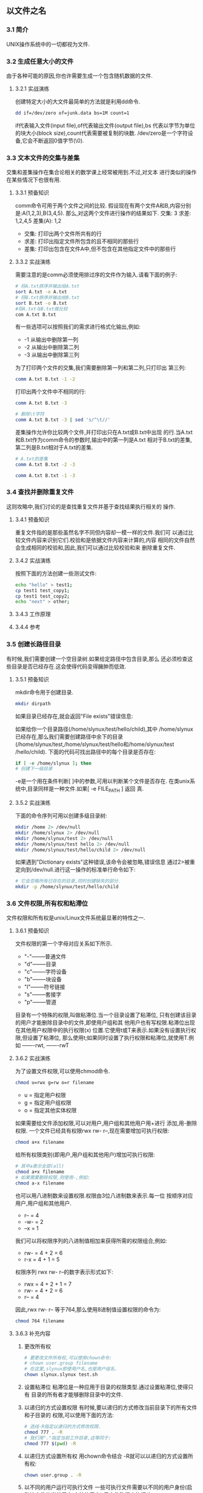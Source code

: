 ** 以文件之名
*** 3.1 简介
    UNIX操作系统中的一切都视为文件.
*** 3.2 生成任意大小的文件
    由于各种可能的原因,你也许需要生成一个包含随机数据的文件.
**** 3.2.1 实战演练
    创建特定大小的大文件最简单的方法就是利用dd命令.
    #+begin_src bash
      dd if=/dev/zero of=junk.data bs=1M count=1
    #+end_src
    if代表输入文件(input file),of代表输出文件(output file),bs
代表以字节为单位的块大小(block size),count代表需要被复制的块数.
    /dev/zero是一个字符设备,它会不断返回0值字节(\0).
*** 3.3 文本文件的交集与差集
    交集和差集操作在集合论相关的数学课上经常被用到.不过,对文本
进行类似的操作在某些情况下也很有用.
**** 3.3.1 预备知识
    comm命令可用于两个文件之间的比较.
    假设现在有两个文件A和B,内容分别是:A(1,2,3),B(3,4,5).
那么,对这两个文件进行操作的结果如下.
交集: 3
求差: 1,2,4,5
差集(A): 1,2
- 交集: 打印出两个文件所共有的行
- 求差: 打印出指定文件所包含的且不相同的那些行
- 差集: 打印出包含在文件A中,但不包含在其他指定文件中的那些行
**** 3.3.2 实战演练
    需要注意的是comm必须使用排过序的文件作为输入.请看下面的例子:
    #+begin_src bash
      # 将A.txt排序并输出给A.txt
      sort A.txt -o A.txt
      # 将B.txt排序并输出给B.txt
      sort B.txt -o B.txt
      #将A.txt与B.txt做比较
      com A.txt B.txt
    #+end_src
    有一些选项可以按照我们的需求进行格式化输出,例如:
    - -1 从输出中删除第一列
    - -2 从输出中删除第二列
    - -3 从输出中删除第三列
    为了打印两个文件的交集,我们需要删除第一列和第二列,只打印出
第三列:
    #+begin_src bash
      comm A.txt B.txt -1 -2
    #+end_src

    打印出两个文件中不相同的行:
    #+begin_src bash
      comm A.txt B.txt -3
    #+end_src

    #+begin_src bash
      # 删除\t字符
      comm A.txt B.txt -3 | sed 's/^\t//'
    #+end_src

    差集操作允许你比较两个文件,并打印出只在A.txt或B.txt中出现
的行.当A.txt和B.txt作为comm命令的参数时,输出中的第一列是A.txt
相对于B.txt的差集,第二列是B.txt相对于A.txt的差集.
    #+begin_src bash
      # A.txt的差集
      comm A.txt B.txt -2 -3
    #+end_src

    #+begin_src bash
      comm A.txt B.txt -1 -3
    #+end_src

*** 3.4 查找并删除重复文件
    这则攻略中,我们讨论的是查找重复文件并基于查找结果执行相关的
操作.
**** 3.4.1 预备知识
    重复文件指的是那些虽然名字不同但内容却一模一样的文件.我们可
以通过比较文件内容来识别它们.校验和是依据文件内容来计算的,内容
相同的文件自然会生成相同的校验和,因此,我们可以通过比较校验和来
删除重复文件.
**** 3.4.2 实战演练
    按照下面的方法创建一些测试文件:
    #+begin_src bash
      echo "hello" > test1;
      cp test1 test_copy1;
      cp test1 test_copy2;
      echo "next" > other;
    #+end_src

**** 3.4.3 工作原理
**** 3.4.4 参考
*** 3.5 创建长路径目录
    有时候,我们需要创建一个空目录树.如果给定路径中包含目录,那么
还必须检查这些目录是否已经存在.这会使得代码变得臃肿而低效.
**** 3.5.1 预备知识
    mkdir命令用于创建目录.
    #+begin_src bash
      mkdir dirpath
    #+end_src
    如果目录已经存在,就会返回"File exists"错误信息:

    如果给你一个目录路径(/home/slynux/test/hello/child),其中
/home/slynux已经存在,那么我们需要创建路径中余下的目录
(/home/slynux/test,/home/slynux/test/hello和/home/slynux/test
/hello/child).
    下面的代码可找出路径中的每个目录是否存在:
    #+begin_src bash
      if [ -e /home/slynux ]; then
      # 创建下一级目录
    #+end_src
    -e是一个用在条件判断[ ]中的参数,可用以判断某个文件是否存在.
    在类unix系统中,目录同样是一种文件.如果[ -e FILE_PATH ] 返回
    真.
**** 3.5.2 实战演练
   下面的命令序列可用以创建多级目录树:
   #+begin_src bash
     mkdir /home 2> /dev/null
     mkdir /home/slynux 2> /dev/null
     mkdir /home/slynux/test 2> /dev/null
     mkdir /home/slynux/test hello 2> /dev/null
     mkdir /home/slynux/test/hello/child 2> /dev/null
   #+end_src
   如果遇到"Dictionary exists"这种错误,该命令会被忽略,错误信息
   通过2>被重定向到/dev/null.进行这一操作的标准单行命令如下:
   #+begin_src bash
     # 它会忽略所有已存在的目录,同时创建缺失的部分.
     mkdir -p /home/slynux/test/hello/child
   #+end_src
*** 3.6 文件权限,所有权和粘滯位
    文件权限和所有权是unix/Linux文件系统最显著的特性之一.
**** 3.6.1 预备知识
    文件权限的第一个字母对应关系如下所示.
    - "-"--------普通文件
    - "d"--------目录
    - "c"--------字符设备
    - "b"--------块设备
    - "l"--------符号链接
    - "s"--------套接字
    - "p"--------管道

    目录有一个特殊的权限,叫做粘滞位.当一个目录设置了粘滞位,
    只有创建该目录的用户才能删除目录中的文件,即使用户组和其
    他用户也有写权限.粘滞位出现在其他用户权限中的执行权限(x)
    位置.它使用t或T来表示.如果没有设置执行权限,但设置了粘滞位,
    那么使用t;如果同时设置了执行权限和粘滞位,就使用T.例如
    -------rwt, -------rwT
**** 3.6.2 实战演练
    为了设置文件权限,可以使用chmod命令.
    #+begin_src bash
      chmod u=rwx g=rw o=r filename
    #+end_src
    - u = 指定用户权限
    - g = 指定用户组权限
    - o = 指定其他实体权限

    如果需要给文件添加权限,可以对用户,用户组和其他用户用+进行
    添加,用-删除权限.
    一个文件已经具有权限rwx rw- r--,现在需要增加可执行权限:
    #+begin_src bash
      chmod a+x filename
    #+end_src
    给所有权限类别(即用户,用户组和其他用户)增加可执行权限:
    #+begin_src bash
      # 其中a表示全部(all)
      chmod a+x filename
      # 如果需要删除权限,则使用-,例如:
      chmod a-x filename
    #+end_src

    也可以用八进制数来设置权限.权限由3位八进制数来表示.每一位
    按顺序对应用户,用户组和其他用户.
    - r--  = 4
    - -w-  = 2
    - --x  = 1

    我们可以将权限序列的八进制值相加来获得所需的权限组合,例如:
    - rw- = 4 + 2 = 6
    - r-x = 4 + 1 = 5

    权限序列 rwx rw- r--的数字表示形式如下:
    - rwx = 4 + 2 + 1 = 7
    - rw- = 4 + 2 = 6
    - r-- = 4

    因此,rwx rw- r-- 等于764,那么使用8进制值设置权限的命令为:
    #+begin_src bash
      chmod 764 filename
    #+end_src
**** 3.6.3 补充内容
   1. 更改所有权
      #+begin_src bash
	# 要更改文件所有权,可以使用chown命令:
	# chown user.group filename
	# 在这里,slynux即使用户名,也是用户组名.
	chown slynux.slynux test.sh
      #+end_src
   
   2. 设置粘滞位
      粘滞位是一种应用于目录的权限类型.通过设置粘滞位,使得只有
      目录的所有者才能够删除目录中的文件.

   3. 以递归的方式设置权限
      有时候,要以递归的方式修改当前目录下的所有文件和子目录的
      权限,可以使用下面的方法:
      #+begin_src bash
	# 选线-R指定以递归的方式修改权限.
	chmod 777 . -R
	# 我们用"."指定当前工作目录,这等同于:
	chmod 777 $(pwd) -R
      #+end_src

   4. 以递归方式设置所有权
      用chown命令结合 -R就可以以递归的方式设置所有权:
      #+begin_src bash
	chown user.group . -R
      #+end_src

   5. 以不同的用户运行可执行文件
      一些可执行文件需要以不同的用户身份(启动该文件的当前用户
      之外的用户),用文件路径来执行(如 ./executable_name).有一
      个叫做setuid的特殊文件权限,它允许其他用户以文件所有者的
      身份来执行文件.

      首先将该文件的所有权替换为该用户,这操作每次都会执行,使
      该用户能以文件所有者的身份登录.然后运行下面的命令:
      #+begin_src bash
	chmod +s executable_file
      #+end_src
      
      #+begin_src bash
	# chown root.root executable_file
	# chmod +s executable_file
	./eecutable_file
      #+end_src
      现在,这个文件实际上每次都是以超级用户的身份来执行.
      setuid的使用不是无限制的.为了安全,它只能应用在Linux ELF
      格式二进制文件上,而不能用于脚本文件.

*** 3.7 创建不可修改文件
**** 3.7.1 预备知识
**** 3.7.2 实战演练
*** 3.8 批量生成空白文件
**** 3.8.1 预备知识
**** 3.8.2 实战演练
*** 3.9 查找符号链接及其指向目标
**** 3.9.1 预备知识
**** 3.9.2 实战演练
*** 3.10 列举文件类型统计信息
**** 3.10.1 预备知识
**** 3.10.2 实战演练
**** 3.10.3 工作原理
*** 3.11 换回文件与挂载
**** 3.11.1 预备知识
**** 3.11.2 实战演练
**** 3.11.3 补充内容
*** 3.12 生成ISO文件及混合iso
**** 3.12.1 预备知识
**** 3.12.2 实战演练
**** 3.12.3 补充内容
*** 3.13 查找文件差异并进行修补
**** 3.13.1 实战演练
**** 3.13.2 补充内容
*** 3.14 head与tail--打印文件的前10行和后10行
*** 3.15 只列出目录的其他方法
**** 3.15.1 预备知识
**** 3.15.2 实战演练
*** 3.16 在命令行中用pushd和popd快速定位
*** 3.17 统计文件的行数,单词数和字符数
*** 3.18 打印目录树
